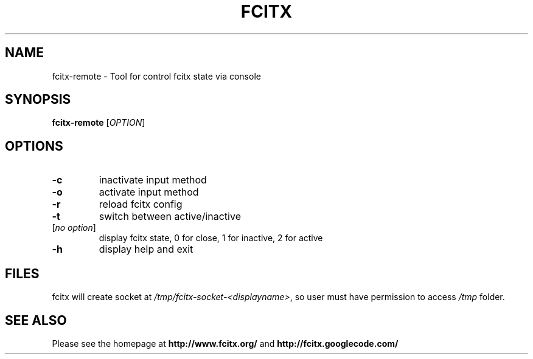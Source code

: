 .TH FCITX 1 "2010-12-16"
.SH NAME
fcitx-remote \- Tool for control fcitx state via console
.SH SYNOPSIS
.B fcitx-remote
[\fIOPTION\fR]
.SH OPTIONS
.TP
\fB\-c\fR
inactivate input method
.TP
\fB\-o\fR
activate input method
.TP
\fB\-r\fR
reload fcitx config
.TP
\fB\-t\fR
switch between active/inactive
.TP
[\fIno option\fR]
display fcitx state, 0 for close, 1 for inactive, 2 for active
.TP
\fB\-h\fR
display help and exit
.SH FILES
fcitx will create socket at \fI/tmp/fcitx-socket-<displayname>\fR, so user must have permission to access \fI/tmp\fR folder.
.SH SEE ALSO
Please see the homepage at
.BR http://www.fcitx.org/
and
.BR http://fcitx.googlecode.com/
